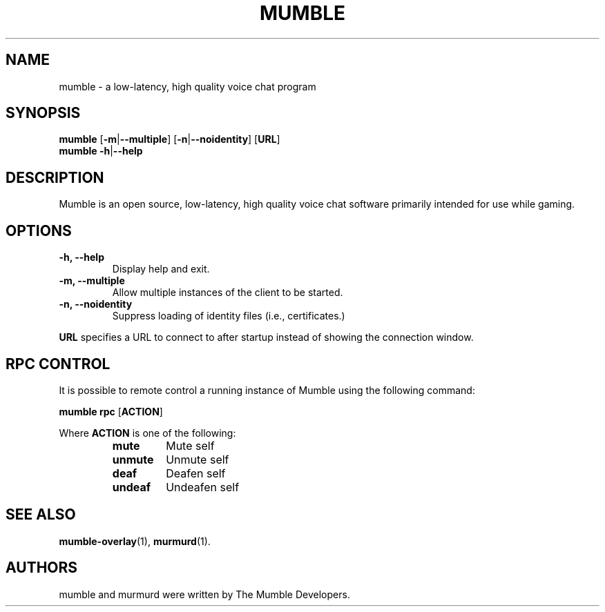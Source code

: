 .TH MUMBLE 1 "2016 May 9"
.SH NAME
mumble - a low-latency, high quality voice chat program
.SH SYNOPSIS
.B mumble
[\fB\-m\fR|\fB\-\-multiple\fR] [\fB\-n\fR|\fB\-\-noidentity\fR] [\fBURL\fR]
.br
.B mumble
\fB\-h\fR|\fB\-\-help
.SH DESCRIPTION
Mumble is an open source, low-latency, high quality voice chat software
primarily intended for use while gaming.
.SH OPTIONS
.TP
.B \-h, \-\-help
Display help and exit.
.TP
.B \-m, \-\-multiple
Allow multiple instances of the client to be started.
.TP
.B \-n, \-\-noidentity
Suppress loading of identity files (i.e., certificates.)
.P
.B URL
specifies a URL to connect to after startup instead of showing the connection
window.
.SH RPC CONTROL
.P
It is possible to remote control a running instance of Mumble using the
following command:
.P
.B mumble rpc
[\fBACTION\fR]
.P
Where \fBACTION\fR is one of the following:
.RS
.TP
.B mute
Mute self
.TP
.B unmute
Unmute self
.TP
.B deaf
Deafen self
.TP
.B undeaf
Undeafen self
.RE
.SH SEE ALSO
.BR mumble\-overlay (1),
.BR murmurd (1).
.SH AUTHORS
mumble and murmurd were written by The Mumble Developers.

